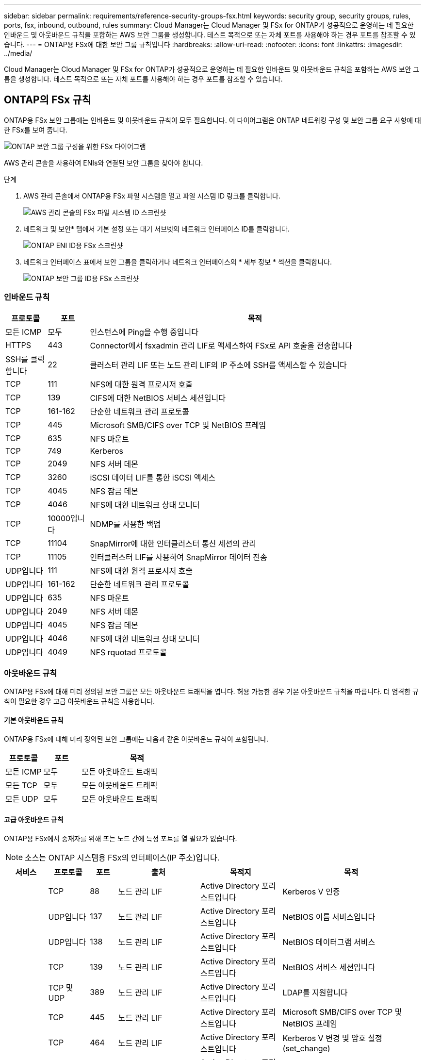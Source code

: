 ---
sidebar: sidebar 
permalink: requirements/reference-security-groups-fsx.html 
keywords: security group, security groups, rules, ports, fsx, inbound, outbound, rules 
summary: Cloud Manager는 Cloud Manager 및 FSx for ONTAP가 성공적으로 운영하는 데 필요한 인바운드 및 아웃바운드 규칙을 포함하는 AWS 보안 그룹을 생성합니다. 테스트 목적으로 또는 자체 포트를 사용해야 하는 경우 포트를 참조할 수 있습니다. 
---
= ONTAP용 FSx에 대한 보안 그룹 규칙입니다
:hardbreaks:
:allow-uri-read: 
:nofooter: 
:icons: font
:linkattrs: 
:imagesdir: ../media/


[role="lead"]
Cloud Manager는 Cloud Manager 및 FSx for ONTAP가 성공적으로 운영하는 데 필요한 인바운드 및 아웃바운드 규칙을 포함하는 AWS 보안 그룹을 생성합니다. 테스트 목적으로 또는 자체 포트를 사용해야 하는 경우 포트를 참조할 수 있습니다.



== ONTAP의 FSx 규칙

ONTAP용 FSx 보안 그룹에는 인바운드 및 아웃바운드 규칙이 모두 필요합니다. 이 다이어그램은 ONTAP 네트워킹 구성 및 보안 그룹 요구 사항에 대한 FSx를 보여 줍니다.

image:diagram-fsx-security-groups.png["ONTAP 보안 그룹 구성을 위한 FSx 다이어그램"]

AWS 관리 콘솔을 사용하여 ENIs와 연결된 보안 그룹을 찾아야 합니다.

.단계
. AWS 관리 콘솔에서 ONTAP용 FSx 파일 시스템을 열고 파일 시스템 ID 링크를 클릭합니다.
+
image:screenshot-fsx-file-system-id.png["AWS 관리 콘솔의 FSx 파일 시스템 ID 스크린샷"]

. 네트워크 및 보안* 탭에서 기본 설정 또는 대기 서브넷의 네트워크 인터페이스 ID를 클릭합니다.
+
image:screenshot-fsx-eni-id.png["ONTAP ENI ID용 FSx 스크린샷"]

. 네트워크 인터페이스 표에서 보안 그룹을 클릭하거나 네트워크 인터페이스의 * 세부 정보 * 섹션을 클릭합니다.
+
image:screenshot-fsx-security-group-id.png["ONTAP 보안 그룹 ID용 FSx 스크린샷"]





=== 인바운드 규칙

[cols="10,10,80"]
|===
| 프로토콜 | 포트 | 목적 


| 모든 ICMP | 모두 | 인스턴스에 Ping을 수행 중입니다 


| HTTPS | 443 | Connector에서 fsxadmin 관리 LIF로 액세스하여 FSx로 API 호출을 전송합니다 


| SSH를 클릭합니다 | 22 | 클러스터 관리 LIF 또는 노드 관리 LIF의 IP 주소에 SSH를 액세스할 수 있습니다 


| TCP | 111 | NFS에 대한 원격 프로시저 호출 


| TCP | 139 | CIFS에 대한 NetBIOS 서비스 세션입니다 


| TCP | 161-162 | 단순한 네트워크 관리 프로토콜 


| TCP | 445 | Microsoft SMB/CIFS over TCP 및 NetBIOS 프레임 


| TCP | 635 | NFS 마운트 


| TCP | 749 | Kerberos 


| TCP | 2049 | NFS 서버 데몬 


| TCP | 3260 | iSCSI 데이터 LIF를 통한 iSCSI 액세스 


| TCP | 4045 | NFS 잠금 데몬 


| TCP | 4046 | NFS에 대한 네트워크 상태 모니터 


| TCP | 10000입니다 | NDMP를 사용한 백업 


| TCP | 11104 | SnapMirror에 대한 인터클러스터 통신 세션의 관리 


| TCP | 11105 | 인터클러스터 LIF를 사용하여 SnapMirror 데이터 전송 


| UDP입니다 | 111 | NFS에 대한 원격 프로시저 호출 


| UDP입니다 | 161-162 | 단순한 네트워크 관리 프로토콜 


| UDP입니다 | 635 | NFS 마운트 


| UDP입니다 | 2049 | NFS 서버 데몬 


| UDP입니다 | 4045 | NFS 잠금 데몬 


| UDP입니다 | 4046 | NFS에 대한 네트워크 상태 모니터 


| UDP입니다 | 4049 | NFS rquotad 프로토콜 
|===


=== 아웃바운드 규칙

ONTAP용 FSx에 대해 미리 정의된 보안 그룹은 모든 아웃바운드 트래픽을 엽니다. 허용 가능한 경우 기본 아웃바운드 규칙을 따릅니다. 더 엄격한 규칙이 필요한 경우 고급 아웃바운드 규칙을 사용합니다.



==== 기본 아웃바운드 규칙

ONTAP용 FSx에 대해 미리 정의된 보안 그룹에는 다음과 같은 아웃바운드 규칙이 포함됩니다.

[cols="20,20,60"]
|===
| 프로토콜 | 포트 | 목적 


| 모든 ICMP | 모두 | 모든 아웃바운드 트래픽 


| 모든 TCP | 모두 | 모든 아웃바운드 트래픽 


| 모든 UDP | 모두 | 모든 아웃바운드 트래픽 
|===


==== 고급 아웃바운드 규칙

ONTAP용 FSx에서 중재자를 위해 또는 노드 간에 특정 포트를 열 필요가 없습니다.


NOTE: 소스는 ONTAP 시스템용 FSx의 인터페이스(IP 주소)입니다.

[cols="10,10,6,20,20,34"]
|===
| 서비스 | 프로토콜 | 포트 | 출처 | 목적지 | 목적 


.18+| Active Directory를 클릭합니다 | TCP | 88 | 노드 관리 LIF | Active Directory 포리스트입니다 | Kerberos V 인증 


| UDP입니다 | 137 | 노드 관리 LIF | Active Directory 포리스트입니다 | NetBIOS 이름 서비스입니다 


| UDP입니다 | 138 | 노드 관리 LIF | Active Directory 포리스트입니다 | NetBIOS 데이터그램 서비스 


| TCP | 139 | 노드 관리 LIF | Active Directory 포리스트입니다 | NetBIOS 서비스 세션입니다 


| TCP 및 UDP | 389 | 노드 관리 LIF | Active Directory 포리스트입니다 | LDAP를 지원합니다 


| TCP | 445 | 노드 관리 LIF | Active Directory 포리스트입니다 | Microsoft SMB/CIFS over TCP 및 NetBIOS 프레임 


| TCP | 464 | 노드 관리 LIF | Active Directory 포리스트입니다 | Kerberos V 변경 및 암호 설정(set_change) 


| UDP입니다 | 464 | 노드 관리 LIF | Active Directory 포리스트입니다 | Kerberos 키 관리 


| TCP | 749 | 노드 관리 LIF | Active Directory 포리스트입니다 | Kerberos V 변경 및 암호 설정(RPCSEC_GSS) 


| TCP | 88 | 데이터 LIF(NFS, CIFS, iSCSI) | Active Directory 포리스트입니다 | Kerberos V 인증 


| UDP입니다 | 137 | 데이터 LIF(NFS, CIFS) | Active Directory 포리스트입니다 | NetBIOS 이름 서비스입니다 


| UDP입니다 | 138 | 데이터 LIF(NFS, CIFS) | Active Directory 포리스트입니다 | NetBIOS 데이터그램 서비스 


| TCP | 139 | 데이터 LIF(NFS, CIFS) | Active Directory 포리스트입니다 | NetBIOS 서비스 세션입니다 


| TCP 및 UDP | 389 | 데이터 LIF(NFS, CIFS) | Active Directory 포리스트입니다 | LDAP를 지원합니다 


| TCP | 445 | 데이터 LIF(NFS, CIFS) | Active Directory 포리스트입니다 | Microsoft SMB/CIFS over TCP 및 NetBIOS 프레임 


| TCP | 464 | 데이터 LIF(NFS, CIFS) | Active Directory 포리스트입니다 | Kerberos V 변경 및 암호 설정(set_change) 


| UDP입니다 | 464 | 데이터 LIF(NFS, CIFS) | Active Directory 포리스트입니다 | Kerberos 키 관리 


| TCP | 749 | 데이터 LIF(NFS, CIFS) | Active Directory 포리스트입니다 | Kerberos V 변경 및 암호 설정(RPCSEC_GSS) 


| S3로 백업 | TCP | 5010 | 인터클러스터 LIF | 엔드포인트 백업 또는 복원 | S3로 백업 기능의 백업 및 복원 작업 


| DHCP를 선택합니다 | UDP입니다 | 68 | 노드 관리 LIF | DHCP를 선택합니다 | 처음으로 설정하는 DHCP 클라이언트 


| DHCPS | UDP입니다 | 67 | 노드 관리 LIF | DHCP를 선택합니다 | DHCP 서버 


| DNS | UDP입니다 | 53 | 노드 관리 LIF 및 데이터 LIF(NFS, CIFS) | DNS | DNS 


| NDMP | TCP | 18600–18699 | 노드 관리 LIF | 대상 서버 | NDMP 복제 


| SMTP | TCP | 25 | 노드 관리 LIF | 메일 서버 | AutoSupport에 사용할 수 있는 SMTP 경고 


.4+| SNMP를 선택합니다 | TCP | 161 | 노드 관리 LIF | 서버 모니터링 | SNMP 트랩으로 모니터링 


| UDP입니다 | 161 | 노드 관리 LIF | 서버 모니터링 | SNMP 트랩으로 모니터링 


| TCP | 162 | 노드 관리 LIF | 서버 모니터링 | SNMP 트랩으로 모니터링 


| UDP입니다 | 162 | 노드 관리 LIF | 서버 모니터링 | SNMP 트랩으로 모니터링 


.2+| SnapMirror를 참조하십시오 | TCP | 11104 | 인터클러스터 LIF | ONTAP 인터클러스터 LIF | SnapMirror에 대한 인터클러스터 통신 세션의 관리 


| TCP | 11105 | 인터클러스터 LIF | ONTAP 인터클러스터 LIF | SnapMirror 데이터 전송 


| Syslog를 클릭합니다 | UDP입니다 | 514 | 노드 관리 LIF | Syslog 서버 | Syslog 메시지를 전달합니다 
|===


== 커넥터 규칙

Connector의 보안 그룹에는 인바운드 및 아웃바운드 규칙이 모두 필요합니다.



=== 인바운드 규칙

[cols="10,10,80"]
|===
| 프로토콜 | 포트 | 목적 


| SSH를 클릭합니다 | 22 | 커넥터 호스트에 대한 SSH 액세스를 제공합니다 


| HTTP | 80 | 클라이언트 웹 브라우저에서 로컬 사용자 인터페이스로 HTTP 액세스를 제공하고 Cloud Data Sense에서 연결을 제공합니다 


| HTTPS | 443 | 클라이언트 웹 브라우저에서 로컬 사용자 인터페이스로 HTTPS 액세스를 제공합니다 


| TCP | 3128 | AWS 네트워크에서 NAT 또는 프록시를 사용하지 않는 경우 인터넷 액세스가 가능한 클라우드 데이터 감지 인스턴스를 제공합니다 
|===


=== 아웃바운드 규칙

Connector에 대해 미리 정의된 보안 그룹은 모든 아웃바운드 트래픽을 엽니다. 허용 가능한 경우 기본 아웃바운드 규칙을 따릅니다. 더 엄격한 규칙이 필요한 경우 고급 아웃바운드 규칙을 사용합니다.



==== 기본 아웃바운드 규칙

Connector에 대해 미리 정의된 보안 그룹에는 다음과 같은 아웃바운드 규칙이 포함됩니다.

[cols="20,20,60"]
|===
| 프로토콜 | 포트 | 목적 


| 모든 TCP | 모두 | 모든 아웃바운드 트래픽 


| 모든 UDP | 모두 | 모든 아웃바운드 트래픽 
|===


==== 고급 아웃바운드 규칙

아웃바운드 트래픽에 대해 엄격한 규칙이 필요한 경우 다음 정보를 사용하여 Connector의 아웃바운드 통신에 필요한 포트만 열 수 있습니다.


NOTE: 소스 IP 주소는 커넥터 호스트입니다.

[cols="5*"]
|===
| 서비스 | 프로토콜 | 포트 | 목적지 | 목적 


.9+| Active Directory를 클릭합니다 | TCP | 88 | Active Directory 포리스트입니다 | Kerberos V 인증 


| TCP | 139 | Active Directory 포리스트입니다 | NetBIOS 서비스 세션입니다 


| TCP | 389 | Active Directory 포리스트입니다 | LDAP를 지원합니다 


| TCP | 445 | Active Directory 포리스트입니다 | Microsoft SMB/CIFS over TCP 및 NetBIOS 프레임 


| TCP | 464 | Active Directory 포리스트입니다 | Kerberos V 변경 및 암호 설정(set_change) 


| TCP | 749 | Active Directory 포리스트입니다 | Active Directory Kerberos V 변경 및 암호 설정(RPCSEC_GSS) 


| UDP입니다 | 137 | Active Directory 포리스트입니다 | NetBIOS 이름 서비스입니다 


| UDP입니다 | 138 | Active Directory 포리스트입니다 | NetBIOS 데이터그램 서비스 


| UDP입니다 | 464 | Active Directory 포리스트입니다 | Kerberos 키 관리 


| API 호출 및 AutoSupport | HTTPS | 443 | 아웃바운드 인터넷 및 ONTAP 클러스터 관리 LIF | API는 AWS 및 ONTAP를 호출하고 AutoSupport 메시지를 NetApp에 보냅니다 


| API 호출 | TCP | 8088 | S3로 백업 | API에서 S3로 백업을 호출합니다 


| DNS | UDP입니다 | 53 | DNS | Cloud Manager에서 DNS Resolve에 사용됩니다 


| 클라우드 데이터 감지 | HTTP | 80 | 클라우드 데이터 감지 인스턴스 | Cloud Volumes ONTAP에 대한 클라우드 데이터 감지 
|===